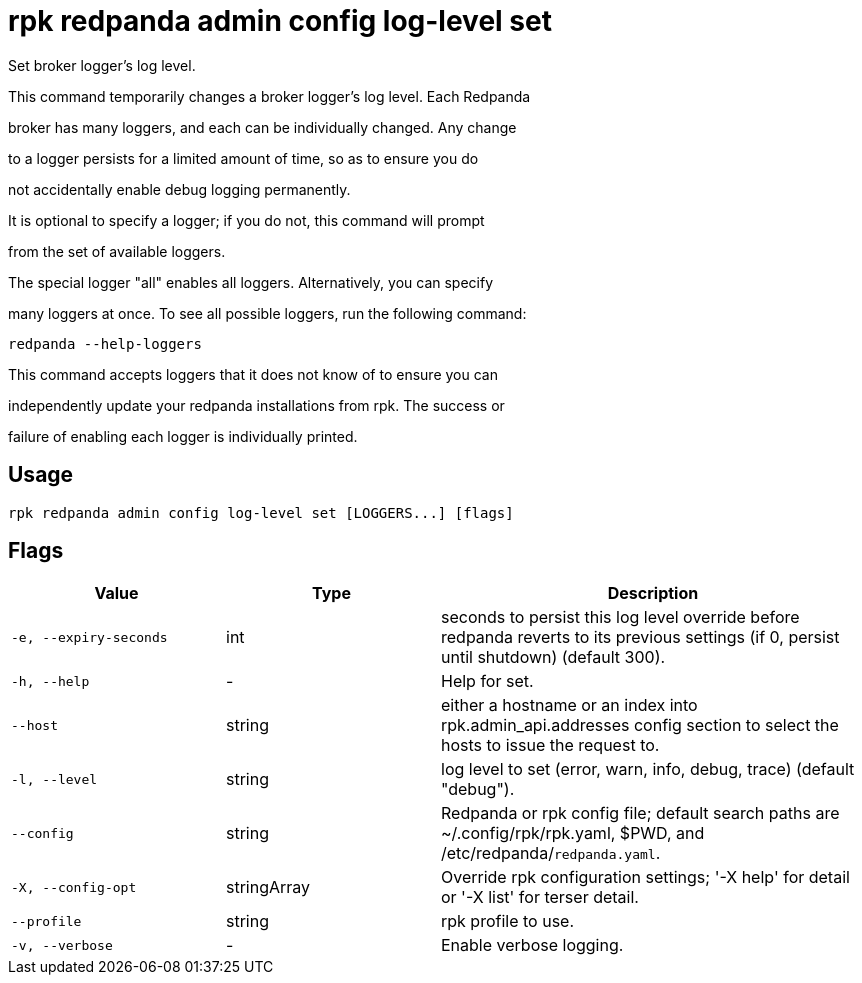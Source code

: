= rpk redpanda admin config log-level set
:description: rpk redpanda admin config log-level set

Set broker logger's log level.

This command temporarily changes a broker logger's log level. Each Redpanda
broker has many loggers, and each can be individually changed. Any change
to a logger persists for a limited amount of time, so as to ensure you do
not accidentally enable debug logging permanently.

It is optional to specify a logger; if you do not, this command will prompt
from the set of available loggers.

The special logger "all" enables all loggers. Alternatively, you can specify
many loggers at once. To see all possible loggers, run the following command:

  redpanda --help-loggers

This command accepts loggers that it does not know of to ensure you can
independently update your redpanda installations from rpk. The success or
failure of enabling each logger is individually printed.

== Usage

[,bash]
----
rpk redpanda admin config log-level set [LOGGERS...] [flags]
----

== Flags

[cols="1m,1a,2a"]
|===
|*Value* |*Type* |*Description*

|-e, --expiry-seconds |int |seconds to persist this log level override before redpanda reverts to its previous settings (if 0, persist until shutdown) (default 300).

|-h, --help |- |Help for set.

|--host |string |either a hostname or an index into rpk.admin_api.addresses config section to select the hosts to issue the request to.

|-l, --level |string |log level to set (error, warn, info, debug, trace) (default "debug").

|--config |string |Redpanda or rpk config file; default search paths are ~/.config/rpk/rpk.yaml, $PWD, and /etc/redpanda/`redpanda.yaml`.

|-X, --config-opt |stringArray |Override rpk configuration settings; '-X help' for detail or '-X list' for terser detail.

|--profile |string |rpk profile to use.

|-v, --verbose |- |Enable verbose logging.
|===